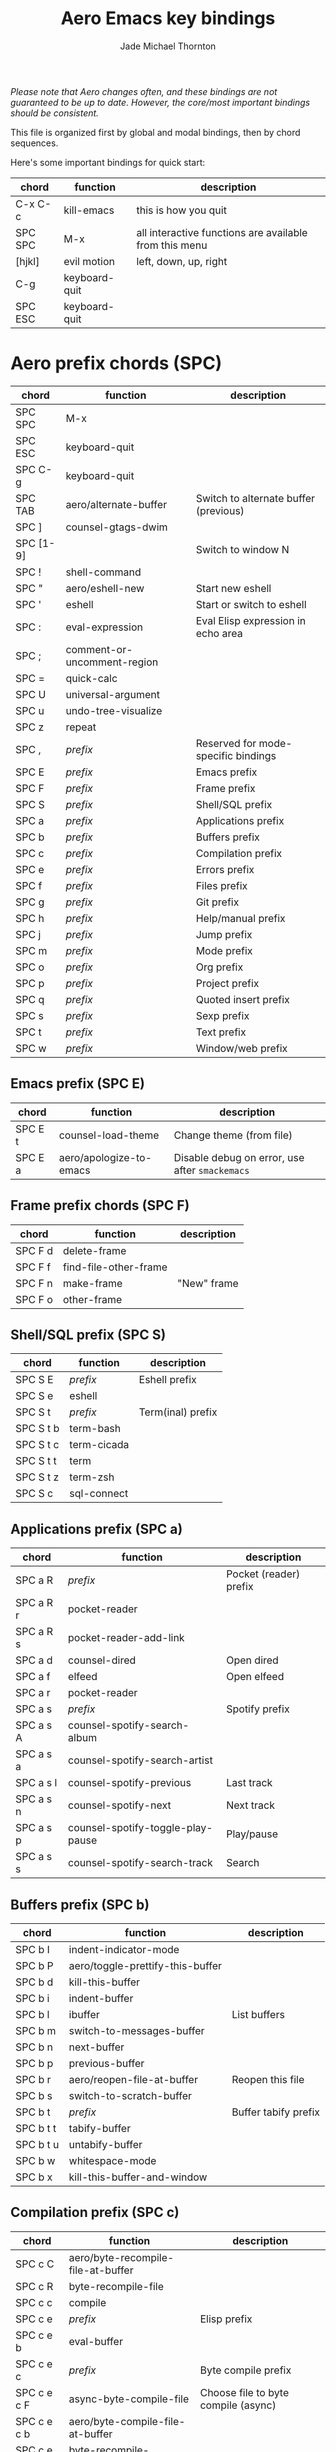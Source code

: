 #+Title: Aero Emacs key bindings
#+Author: Jade Michael Thornton
#+Options: toc:3

/Please note that Aero changes often, and these bindings are not guaranteed to
be up to date. However, the core/most important bindings should be consistent./

This file is organized first by global and modal bindings, then by chord
sequences.

Here's some important bindings for quick start:

| chord          | function      | description                                            |
|----------------+---------------+--------------------------------------------------------|
| C-x C-c        | kill-emacs    | this is how you quit                                   |
| SPC SPC        | M-x           | all interactive functions are available from this menu |
| [hjkl]         | evil motion   | left, down, up, right                                  |
| C-g            | keyboard-quit |                                                        |
| SPC ESC        | keyboard-quit |                                                        |

* Aero prefix chords (SPC)

| chord     | function                    | description                           |
|-----------+-----------------------------+---------------------------------------|
| SPC SPC   | M-x                         |                                       |
| SPC ESC   | keyboard-quit               |                                       |
| SPC C-g   | keyboard-quit               |                                       |
| SPC TAB   | aero/alternate-buffer       | Switch to alternate buffer (previous) |
| SPC ]     | counsel-gtags-dwim          |                                       |
| SPC [1-9] |                             | Switch to window N                    |
| SPC !     | shell-command               |                                       |
| SPC "     | aero/eshell-new             | Start new eshell                      |
| SPC '     | eshell                      | Start or switch to eshell             |
| SPC :     | eval-expression             | Eval Elisp expression in echo area    |
| SPC ;     | comment-or-uncomment-region |                                       |
| SPC =     | quick-calc                  |                                       |
| SPC U     | universal-argument          |                                       |
| SPC u     | undo-tree-visualize         |                                       |
| SPC z     | repeat                      |                                       |
| SPC ,     | /prefix/                    | Reserved for mode-specific bindings   |
| SPC E     | /prefix/                    | Emacs prefix                          |
| SPC F     | /prefix/                    | Frame prefix                          |
| SPC S     | /prefix/                    | Shell/SQL prefix                      |
| SPC a     | /prefix/                    | Applications prefix                   |
| SPC b     | /prefix/                    | Buffers prefix                        |
| SPC c     | /prefix/                    | Compilation prefix                    |
| SPC e     | /prefix/                    | Errors prefix                         |
| SPC f     | /prefix/                    | Files prefix                          |
| SPC g     | /prefix/                    | Git prefix                            |
| SPC h     | /prefix/                    | Help/manual prefix                    |
| SPC j     | /prefix/                    | Jump prefix                           |
| SPC m     | /prefix/                    | Mode prefix                           |
| SPC o     | /prefix/                    | Org prefix                            |
| SPC p     | /prefix/                    | Project prefix                        |
| SPC q     | /prefix/                    | Quoted insert prefix                  |
| SPC s     | /prefix/                    | Sexp prefix                           |
| SPC t     | /prefix/                    | Text prefix                           |
| SPC w     | /prefix/                    | Window/web prefix                     |

** Emacs prefix (SPC E)

| chord   | function                | description                                    |
|---------+-------------------------+------------------------------------------------|
| SPC E t | counsel-load-theme      | Change theme (from file)                       |
| SPC E a | aero/apologize-to-emacs | Disable debug on error, use after =smackemacs= |

** Frame prefix chords (SPC F)

| chord   | function              | description |
|---------+-----------------------+-------------|
| SPC F d | delete-frame          |             |
| SPC F f | find-file-other-frame |             |
| SPC F n | make-frame            | "New" frame |
| SPC F o | other-frame           |             |

** Shell/SQL prefix (SPC S)

| chord     | function    | description       |
|-----------+-------------+-------------------|
| SPC S E   | /prefix/    | Eshell prefix     |
| SPC S e   | eshell      |                   |
| SPC S t   | /prefix/    | Term(inal) prefix |
| SPC S t b | term-bash   |                   |
| SPC S t c | term-cicada |                   |
| SPC S t t | term        |                   |
| SPC S t z | term-zsh    |                   |
| SPC S c   | sql-connect |                   |

** Applications prefix (SPC a)

| chord     | function                          | description            |
|-----------+-----------------------------------+------------------------|
| SPC a R   | /prefix/                          | Pocket (reader) prefix |
| SPC a R r | pocket-reader                     |                        |
| SPC a R s | pocket-reader-add-link            |                        |
| SPC a d   | counsel-dired                     | Open dired             |
| SPC a f   | elfeed                            | Open elfeed            |
| SPC a r   | pocket-reader                     |                        |
| SPC a s   | /prefix/                          | Spotify prefix         |
| SPC a s A | counsel-spotify-search-album      |                        |
| SPC a s a | counsel-spotify-search-artist     |                        |
| SPC a s l | counsel-spotify-previous          | Last track             |
| SPC a s n | counsel-spotify-next              | Next track             |
| SPC a s p | counsel-spotify-toggle-play-pause | Play/pause             |
| SPC a s s | counsel-spotify-search-track      | Search                 |

** Buffers prefix (SPC b)

| chord     | function                         | description          |
|-----------+----------------------------------+----------------------|
| SPC b I   | indent-indicator-mode            |                      |
| SPC b P   | aero/toggle-prettify-this-buffer |                      |
| SPC b d   | kill-this-buffer                 |                      |
| SPC b i   | indent-buffer                    |                      |
| SPC b l   | ibuffer                          | List buffers         |
| SPC b m   | switch-to-messages-buffer        |                      |
| SPC b n   | next-buffer                      |                      |
| SPC b p   | previous-buffer                  |                      |
| SPC b r   | aero/reopen-file-at-buffer       | Reopen this file     |
| SPC b s   | switch-to-scratch-buffer         |                      |
| SPC b t   | /prefix/                         | Buffer tabify prefix |
| SPC b t t | tabify-buffer                    |                      |
| SPC b t u | untabify-buffer                  |                      |
| SPC b w   | whitespace-mode                  |                      |
| SPC b x   | kill-this-buffer-and-window      |                      |

** Compilation prefix (SPC c)

| chord       | function                           | description                         |
|-------------+------------------------------------+-------------------------------------|
| SPC c C     | aero/byte-recompile-file-at-buffer |                                     |
| SPC c R     | byte-recompile-file                |                                     |
| SPC c c     | compile                            |                                     |
| SPC c e     | /prefix/                           | Elisp prefix                        |
| SPC c e b   | eval-buffer                        |                                     |
| SPC c e c   | /prefix/                           | Byte compile prefix                 |
| SPC c e c F | async-byte-compile-file            | Choose file to byte compile (async) |
| SPC c e c b | aero/byte-compile-file-at-buffer   |                                     |
| SPC c e c d | byte-recompile-directory         |                                     |
| SPC c e c f | byte-compile-file                  | Choose file to byte compile         |
| SPC c e c r | aero/byte-recompile-file-at-buffer |                                     |
| SPC c e d   | eval-defun                         | Eval the defun point is in          |
| SPC c e i   | ielm                               | Open ielm buffer                    |
| SPC c e r   | eval-region                        |                                     |
| SPC c k     | kill-compilation                   |                                     |
| SPC c r     | recompile                          |                                     |

** Errors prefix (SPC e)

| chord   | function       | description |
|---------+----------------+-------------|
| SPC e n | next-error     |             |
| SPC e p | previous-error |             |

** Files prefix (SPC f)

| chord     | function                         | description                                  |
|-----------+----------------------------------+----------------------------------------------|
| SPC f D   | aero/delete-this-file            | Delete file in this buffer                   |
| SPC f E   | aero/sudo-edit                   | Edit this file with sudo                     |
| SPC f R   | aero/rename-this-file-and-buffer | Rename file in this buffer                   |
| SPC f w   | save-buffer                      | "file write"                                 |
| SPC f C   | /prefix/                         | File Convert prefix                          |
| SPC f C d | aero/unix2dos                    |                                              |
| SPC f C u | aero/dos2unix                    |                                              |
| SPC f o   | /prefix/                         | File Open (special files) prefix             |
| SPC f o t | aero/thornlog                    | Open thornlog (default "~/doc/thornlog.org") |

** Git prefix (SPC g)

| chord         | function                 | description              |
|---------------+--------------------------+--------------------------|
| SPC g b       | magit-blame              |                          |
| SPC g f       | /prefix/                 | Git files prefix         |
| SPC g f S     | magit-stage-file         |                          |
| SPC g f U     | magit-unstage-file       |                          |
| SPC g m       | /prefix/                 | Smerge prefix            |
| SPC g m C     | smerge-combine-with-next |                          |
| SPC g m R     | smerge-resolve           |                          |
| SPC g m a     | smerge-keep-all          |                          |
| SPC g m b l   | smerge-diff-base-lower   | Diff base with lower     |
| SPC g m b u   | smerge-diff-base-upper   | Diff base with upper     |
| SPC g m d     | /prefix/                 | Smerge diff prefix       |
| SPC g m d b   | /prefix/                 | Smerge diff base prefix  |
| SPC g m d u   | /prefix/                 | Smerge diff upper prefix |
| SPC g m d u l | smerge-diff-upper-lower  | Diff upper with lower    |
| SPC g m e     | smerge-ediff             |                          |
| SPC g m l     | smerge-keep-lower        |                          |
| SPC g m m     | smerge-start-session     |                          |
| SPC g m n     | smerge-next              |                          |
| SPC g m p     | smerge-prefix            |                          |
| SPC g m r     | smerge-refine            |                          |
| SPC g m u     | smerge-keep-upper        |                          |
| SPC g p       | aero/fetch-pr            | Fetch by PR number       |
| SPC g s       | magit-status             |                          |

** Help/manual prefix (SPC h)

| chord   | function     | description                                         |
|---------+--------------+-----------------------------------------------------|
| SPC h M | woman        | Browse Unix man pages without using the Man program |
| SPC h i | info         | Browse documentation                                |
| SPC h m | man          | Browse Unix man pages                               |
| SPC h I | info-apropos | Grovel indices of all known Info files              |
| SPC h d | /prefix/     | Describe prefix                                     |

** Jump prefix (SPC j)
| chord   | function              | description |
|---------+-----------------------+-------------|

** Org prefix (SPC o)

| chord       | function             | description                            |
|-------------+----------------------+----------------------------------------|
| SPC o a     | org-agenda           |                                        |
| SPC o t     | aero/task            | Open special taskwarrior eshell buffer |
| SPC o e     | /prefix/             | Org edit                               |
| SPC o e t   | /prefix/             | Org edit table                         |
| SPC o e t s | org-table-sort-lines |                                        |

** Project prefix (SPC p)

| chord     | function                                   | description                       |
|-----------+--------------------------------------------+-----------------------------------|
| SPC p %   | projectile-replace-regexp                  |                                   |
| SPC p &   | projectile-run-async-shell-command-in-root |                                   |
| SPC p '   | projectile-run-shell                       |                                   |
| SPC p /   | counsel-projectile-rg                      | Search project with ripgrep       |
| SPC p :   | projectile-run-shell-command-in-root       |                                   |
| SPC p C   | projectile-compile-project                 |                                   |
| SPC p G   | projectile-regenerate-tags                 |                                   |
| SPC p I   | projectile-invalidate-cache               |                                   |
| SPC p c   | /prefix/                                   | Flycheck prefix ("project check") |
| SPC p c H | flycheck-manual                            |                                   |
| SPC p c b | flycheck-buffer                            |                                   |
| SPC p c c | flycheck-clear                             |                                   |
| SPC p c e | flycheck-explain-error-at-point            |                                   |
| SPC p c h | flycheck-display-error-at-point            |                                   |
| SPC p c l | flycheck-list-errors                       |                                   |
| SPC p c n | flycheck-next-error                        |                                   |
| SPC p c p | flycheck-previous-error                    |                                   |
| SPC p c y | flycheck-copy-errors-as-kill               | "Project check yank"              |
| SPC p f   | counsel-projectile-find-file-dwim          | Find file in project              |
| SPC p p   | counsel-projectile-switch-project          | Switch (or open) project          |
| SPC p r   | xref-find-definition                       | Can also use C-[                  |
| SPC p s   | /prefix/                                   | Spellcheck (Flyspell)             |
| SPC p s C | flyspell-correct-at-point                  |                                   |
| SPC p s P | flyspell-prog-mode                         |                                   |
| SPC p s b | flyspell-buffer                            |                                   |
| SPC p s c | flyspell-correct-wrapper                   |                                   |
| SPC p s n | flyspell-correct-next                      |                                   |
| SPC p s p | flyspell-correct-previous                  |                                   |
| SPC p s r | flyspell-region                            |                                   |
| SPC p s w | flyspell-word                              |                                   |
| SPC p t   | projectile-find-tag                        |                                   |

** Quoted insert prefix (SPC q)

| chord   | function                | description               |
|---------+-------------------------+---------------------------|
| SPC q l | insert-lambda           | Insert a lambda character |
| SPC q q | quoted-insert           |                           |
| SPC q w | aero/insert-jira-ticket | Insert web ticket number  |

** Sexp prefix (SPC s)

| chord     | function             | description |
|-----------+----------------------+-------------|
| SPC s $   | sp-end-of-sexp       |             |
| SPC s K   | sp-kill-sexp         |             |
| SPC s ^   | sp-beginning-of-sexp |             |
| SPC s h   | sp-backward-sexp     |             |
| SPC s j   | sp-down-sexp         |             |
| SPC s k   | sp-up-sexp           |             |
| SPC s l   | sp-forawrd-sexp      |             |
| SPC s u   | sp-unwrap-sexp       |             |
| SPC s w   | /prefix/             | Sexp wrap   |
| SPC s w ( | sp-wrap-round        |             |
| SPC s w [ | sp-wrap-square       |             |
| SPC s w { | sp-wrap-curly        |             |

** Text prefix (SPC t)

| chord     | function                  | description   |
|-----------+---------------------------+---------------|
| SPC t U   | upcase-dwim               |               |
| SPC t D   | downcase-dwim             |               |
| SPC t n   | /prefix/                  | Number prefix |
| SPC t n i | increment-number-at-point |               |
| SPC t n d | decrement-number-at-point |               |

** Window/web prefix (SPC w)

| chord       | function                         | description                   |
|-------------+----------------------------------+-------------------------------|
| SPC w =     | balance-windows                  |                               |
| SPC w B     | aero/switch-to-minibuffer-window | Switch to minibuffer          |
| SPC w F     | make-frame                       |                               |
| SPC w b     | /prefix/                         | Web browse prefix             |
| SPC w b d   | aero/ddg                         | Search DDG                    |
| SPC w b n   | /prefix/                         | News sites prefix             |
| SPC w b n n | aero/npr-news                    | Open NPR news                 |
| SPC w b n n | aero/wiki-news                   | Open Wikipedia current events |
| SPC w b w   | aero/wiki                        | Search Wikipedia              |
| SPC w d     | delete-window                    |                               |
| SPC w p     | browse-url-at-point              |                               |
| SPC w s     | eww-search-words                 | Web search with eww           |
| SPC w w     | eww                              |                               |
| SPC w x     | kill-buffer-and-window           |                               |
| SPC w {     | shrink-window                    |                               |
| SPC w }     | enlarge-window                   |                               |
